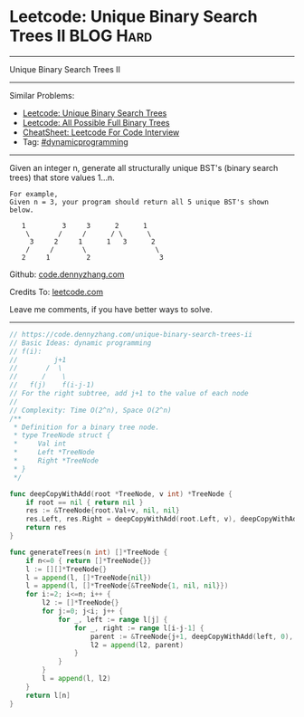 * Leetcode: Unique Binary Search Trees II                         :BLOG:Hard:
#+OPTIONS: toc:nil \n:t ^:nil creator:nil d:nil
#+STARTUP: showeverything
:PROPERTIES:
:type:     dynamicprogramming
:END:
---------------------------------------------------------------------
Unique Binary Search Trees II
---------------------------------------------------------------------
#+BEGIN_HTML
<a href="https://github.com/dennyzhang/code.dennyzhang.com/tree/master/problems/unique-binary-search-trees-ii"><img align="right" width="200" height="183" src="https://www.dennyzhang.com/wp-content/uploads/denny/watermark/github.png" /></a>
#+END_HTML
Similar Problems:
- [[https://code.dennyzhang.com/unique-binary-search-trees][Leetcode: Unique Binary Search Trees]]
- [[https://code.dennyzhang.com/all-possible-full-binary-trees][Leetcode: All Possible Full Binary Trees]]
- [[https://cheatsheet.dennyzhang.com/cheatsheet-leetcode-A4][CheatSheet: Leetcode For Code Interview]]
- Tag: [[https://code.dennyzhang.com/review-dynamicprogramming][#dynamicprogramming]]
---------------------------------------------------------------------
Given an integer n, generate all structurally unique BST's (binary search trees) that store values 1...n.

#+BEGIN_EXAMPLE
For example,
Given n = 3, your program should return all 5 unique BST's shown below.

   1         3     3      2      1
    \       /     /      / \      \
     3     2     1      1   3      2
    /     /       \                 \
   2     1         2                 3
#+END_EXAMPLE

Github: [[https://github.com/dennyzhang/code.dennyzhang.com/tree/master/problems/unique-binary-search-trees-ii][code.dennyzhang.com]]

Credits To: [[https://leetcode.com/problems/unique-binary-search-trees-ii/description/][leetcode.com]]

Leave me comments, if you have better ways to solve.
---------------------------------------------------------------------
#+BEGIN_SRC go
// https://code.dennyzhang.com/unique-binary-search-trees-ii
// Basic Ideas: dynamic programming
// f(i):
//         j+1
//       /  \
//      /    \
//   f(j)    f(i-j-1)
// For the right subtree, add j+1 to the value of each node
//
// Complexity: Time O(2^n), Space O(2^n)
/**
 * Definition for a binary tree node.
 * type TreeNode struct {
 *     Val int
 *     Left *TreeNode
 *     Right *TreeNode
 * }
 */

func deepCopyWithAdd(root *TreeNode, v int) *TreeNode {
    if root == nil { return nil }
    res := &TreeNode{root.Val+v, nil, nil}
    res.Left, res.Right = deepCopyWithAdd(root.Left, v), deepCopyWithAdd(root.Right, v)
    return res
}

func generateTrees(n int) []*TreeNode {
    if n<=0 { return []*TreeNode{}}
    l := [][]*TreeNode{}
    l = append(l, []*TreeNode{nil})
    l = append(l, []*TreeNode{&TreeNode{1, nil, nil}})
    for i:=2; i<=n; i++ {
        l2 := []*TreeNode{}
        for j:=0; j<i; j++ {
            for _, left := range l[j] {
                for _, right := range l[i-j-1] {
                    parent := &TreeNode{j+1, deepCopyWithAdd(left, 0), deepCopyWithAdd(right, j+1)}
                    l2 = append(l2, parent)
                }
            }
        }
        l = append(l, l2)
    }
    return l[n]
}
#+END_SRC

#+BEGIN_HTML
<div style="overflow: hidden;">
<div style="float: left; padding: 5px"> <a href="https://www.linkedin.com/in/dennyzhang001"><img src="https://www.dennyzhang.com/wp-content/uploads/sns/linkedin.png" alt="linkedin" /></a></div>
<div style="float: left; padding: 5px"><a href="https://github.com/dennyzhang"><img src="https://www.dennyzhang.com/wp-content/uploads/sns/github.png" alt="github" /></a></div>
<div style="float: left; padding: 5px"><a href="https://www.dennyzhang.com/slack" target="_blank" rel="nofollow"><img src="https://www.dennyzhang.com/wp-content/uploads/sns/slack.png" alt="slack"/></a></div>
</div>
#+END_HTML
